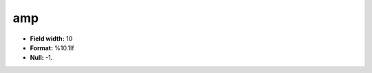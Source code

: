 .. _css2.8-amp_attributes:

**amp**
-------

* **Field width:** 10
* **Format:** %10.1lf
* **Null:** -1.
